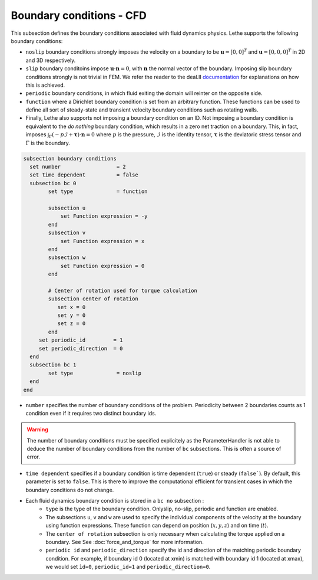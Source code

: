 Boundary conditions - CFD
~~~~~~~~~~~~~~~~~~~~~~~~~~~~~

This subsection defines the boundary conditions associated with fluid dynamics physics. Lethe supports the following boundary conditions:

* ``noslip`` boundary conditions strongly imposes the velocity on a boundary to be :math:`\mathbf{u}=[0,0]^T` and :math:`\mathbf{u}=[0,0,0]^T` in 2D and 3D respectively.
* ``slip`` boundary conditoins impose :math:`\mathbf{u} \cdot \mathbf{n}=0`, with :math:`\mathbf{n}` the normal vector of the boundary. Imposing slip boundary conditions strongly is not trivial in FEM. We refer the reader to the deal.II `documentation <https://www.dealii.org/current/doxygen/deal.II/group__constraints.html>`_ for explanations on how this is achieved.
* ``periodic`` boundary conditions, in which fluid exiting the domain will reinter on the opposite side. 
* ``function`` where a Dirichlet boundary condition is set from an arbitrary function. These functions can be used to define all sort of steady-state and transient velocity boundary conditions such as rotating walls.
* Finally, Lethe also supports not imposing a boundary condition on an ID. Not imposing a boundary condition is equivalent to the *do nothing* boundary condition, which results in a zero net traction on a boundary. This, in fact, imposes :math:`\int_{\Gamma}(-p\mathcal{I} + \mathbf{\tau}) \cdot \mathbf{n}=0` where :math:`p` is the pressure, :math:`\mathcal{I}` is the identity tensor, :math:`\mathbf{\tau}` is the deviatoric stress tensor  and :math:`\Gamma` is the boundary. 


.. code-block:: text

   subsection boundary conditions
     set number                  = 2
     set time dependent          = false
     subsection bc 0
           set type              = function
          
           subsection u
               set Function expression = -y
           end
           subsection v
               set Function expression = x
           end
           subsection w
               set Function expression = 0
           end
   
           # Center of rotation used for torque calculation
           subsection center of rotation
              set x = 0
              set y = 0
              set z = 0
           end
        set periodic_id         = 1
        set periodic_direction  = 0
     end
     subsection bc 1
           set type              = noslip
     end
   end

* ``number`` specifies the number of boundary conditions of the problem. Periodicity between 2 boundaries counts as 1 condition even if it requires two distinct boundary ids.

.. warning::
    The number of boundary conditions must be specified explicitely as the ParameterHandler is not able to deduce the number of boundary conditions from the number of ``bc`` subsections. This is often a source of error.

* ``time dependent`` specifies if a  boundary condition is time dependent (``true``) or steady (``false```). By default, this parameter is set to ``false``. This is there to improve the computational efficient for transient cases in which the boundary conditions do not change.

* Each fluid dynamics boundary condition is stored in a ``bc no`` subsection :
    * ``type`` is the type of the boundary condition. Onlyslip, no-slip, periodic and function are enabled.
    
    * The subsections ``u``, ``v`` and ``w`` are used to specify the individual components of the velocity at the boundary using function expressions. These function can depend on position (:math:`x,y,z`) and on time (:math:`t`).

    * The ``center of rotation`` subsection is only necessary when calculating the torque applied on a boundary. See  See :doc:`force_and_torque` for more information.
    * ``periodic id`` and ``periodic_direction`` specify the id and direction of the matching periodic boundary condition. For example, if boundary id 0 (located at xmin) is matched with boundary id 1 (located at xmax), we would set ``ìd=0``, ``periodic_id=1`` and ``periodic_direction=0``.
